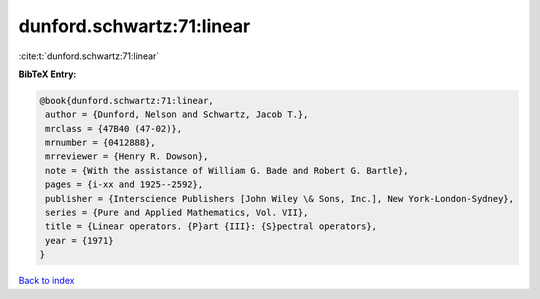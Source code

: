 dunford.schwartz:71:linear
==========================

:cite:t:`dunford.schwartz:71:linear`

**BibTeX Entry:**

.. code-block:: bibtex

   @book{dunford.schwartz:71:linear,
    author = {Dunford, Nelson and Schwartz, Jacob T.},
    mrclass = {47B40 (47-02)},
    mrnumber = {0412888},
    mrreviewer = {Henry R. Dowson},
    note = {With the assistance of William G. Bade and Robert G. Bartle},
    pages = {i-xx and 1925--2592},
    publisher = {Interscience Publishers [John Wiley \& Sons, Inc.], New York-London-Sydney},
    series = {Pure and Applied Mathematics, Vol. VII},
    title = {Linear operators. {P}art {III}: {S}pectral operators},
    year = {1971}
   }

`Back to index <../By-Cite-Keys.html>`_
